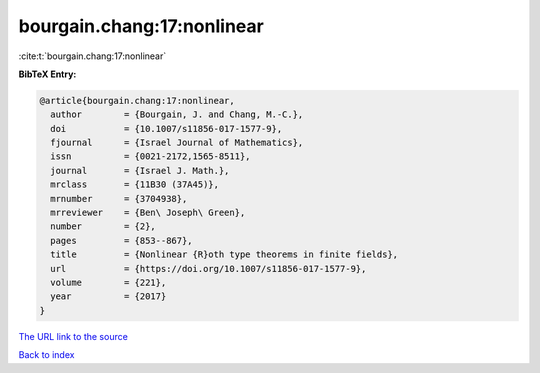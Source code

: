 bourgain.chang:17:nonlinear
===========================

:cite:t:`bourgain.chang:17:nonlinear`

**BibTeX Entry:**

.. code-block:: bibtex

   @article{bourgain.chang:17:nonlinear,
     author        = {Bourgain, J. and Chang, M.-C.},
     doi           = {10.1007/s11856-017-1577-9},
     fjournal      = {Israel Journal of Mathematics},
     issn          = {0021-2172,1565-8511},
     journal       = {Israel J. Math.},
     mrclass       = {11B30 (37A45)},
     mrnumber      = {3704938},
     mrreviewer    = {Ben\ Joseph\ Green},
     number        = {2},
     pages         = {853--867},
     title         = {Nonlinear {R}oth type theorems in finite fields},
     url           = {https://doi.org/10.1007/s11856-017-1577-9},
     volume        = {221},
     year          = {2017}
   }
`The URL link to the source <https://doi.org/10.1007/s11856-017-1577-9>`_


`Back to index <../By-Cite-Keys.html>`_
